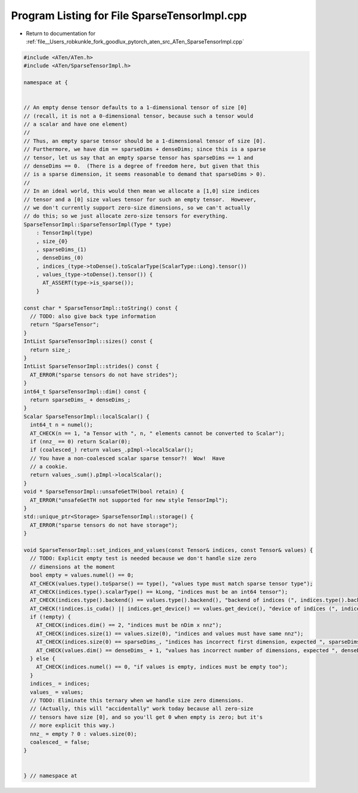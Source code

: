 
.. _program_listing_file__Users_robkunkle_fork_goodlux_pytorch_aten_src_ATen_SparseTensorImpl.cpp:

Program Listing for File SparseTensorImpl.cpp
=============================================

- Return to documentation for :ref:`file__Users_robkunkle_fork_goodlux_pytorch_aten_src_ATen_SparseTensorImpl.cpp`

.. code-block:: cpp

   #include <ATen/ATen.h>
   #include <ATen/SparseTensorImpl.h>
   
   namespace at {
   
   
   // An empty dense tensor defaults to a 1-dimensional tensor of size [0]
   // (recall, it is not a 0-dimensional tensor, because such a tensor would
   // a scalar and have one element)
   //
   // Thus, an empty sparse tensor should be a 1-dimensional tensor of size [0].
   // Furthermore, we have dim == sparseDims + denseDims; since this is a sparse
   // tensor, let us say that an empty sparse tensor has sparseDims == 1 and
   // denseDims == 0.  (There is a degree of freedom here, but given that this
   // is a sparse dimension, it seems reasonable to demand that sparseDims > 0).
   //
   // In an ideal world, this would then mean we allocate a [1,0] size indices
   // tensor and a [0] size values tensor for such an empty tensor.  However,
   // we don't currently support zero-size dimensions, so we can't actually
   // do this; so we just allocate zero-size tensors for everything.
   SparseTensorImpl::SparseTensorImpl(Type * type)
       : TensorImpl(type)
       , size_{0}
       , sparseDims_(1)
       , denseDims_(0)
       , indices_(type->toDense().toScalarType(ScalarType::Long).tensor())
       , values_(type->toDense().tensor()) {
         AT_ASSERT(type->is_sparse());
       }
   
   const char * SparseTensorImpl::toString() const {
     // TODO: also give back type information
     return "SparseTensor";
   }
   IntList SparseTensorImpl::sizes() const {
     return size_;
   }
   IntList SparseTensorImpl::strides() const {
     AT_ERROR("sparse tensors do not have strides");
   }
   int64_t SparseTensorImpl::dim() const {
     return sparseDims_ + denseDims_;
   }
   Scalar SparseTensorImpl::localScalar() {
     int64_t n = numel();
     AT_CHECK(n == 1, "a Tensor with ", n, " elements cannot be converted to Scalar");
     if (nnz_ == 0) return Scalar(0);
     if (coalesced_) return values_.pImpl->localScalar();
     // You have a non-coalesced scalar sparse tensor?!  Wow!  Have
     // a cookie.
     return values_.sum().pImpl->localScalar();
   }
   void * SparseTensorImpl::unsafeGetTH(bool retain) {
     AT_ERROR("unsafeGetTH not supported for new style TensorImpl");
   }
   std::unique_ptr<Storage> SparseTensorImpl::storage() {
     AT_ERROR("sparse tensors do not have storage");
   }
   
   void SparseTensorImpl::set_indices_and_values(const Tensor& indices, const Tensor& values) {
     // TODO: Explicit empty test is needed because we don't handle size zero
     // dimensions at the moment
     bool empty = values.numel() == 0;
     AT_CHECK(values.type().toSparse() == type(), "values type must match sparse tensor type");
     AT_CHECK(indices.type().scalarType() == kLong, "indices must be an int64 tensor");
     AT_CHECK(indices.type().backend() == values.type().backend(), "backend of indices (", indices.type().backend(), ") must match backend of values (", values.type().backend(), ")");
     AT_CHECK(!indices.is_cuda() || indices.get_device() == values.get_device(), "device of indices (", indices.get_device(), ") must match device of values (", values.get_device(), ")");
     if (!empty) {
       AT_CHECK(indices.dim() == 2, "indices must be nDim x nnz");
       AT_CHECK(indices.size(1) == values.size(0), "indices and values must have same nnz");
       AT_CHECK(indices.size(0) == sparseDims_, "indices has incorrect first dimension, expected ", sparseDims_, ", got ", indices.size(0));
       AT_CHECK(values.dim() == denseDims_ + 1, "values has incorrect number of dimensions, expected ", denseDims_ + 1, ", got ", values.dim());
     } else {
       AT_CHECK(indices.numel() == 0, "if values is empty, indices must be empty too");
     }
     indices_ = indices;
     values_ = values;
     // TODO: Eliminate this ternary when we handle size zero dimensions.
     // (Actually, this will "accidentally" work today because all zero-size
     // tensors have size [0], and so you'll get 0 when empty is zero; but it's
     // more explicit this way.)
     nnz_ = empty ? 0 : values.size(0);
     coalesced_ = false;
   }
   
   
   } // namespace at
